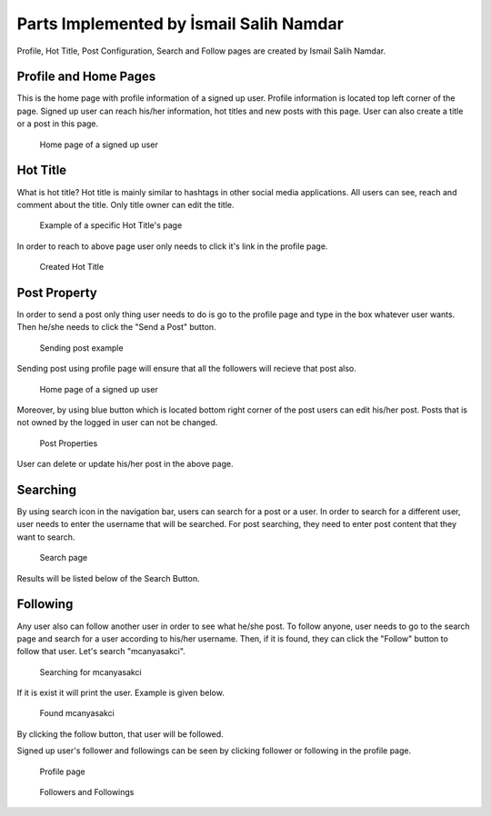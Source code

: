 Parts Implemented by İsmail Salih Namdar
========================================
Profile, Hot Title, Post Configuration, Search and Follow pages are created by Ismail Salih Namdar. 

Profile and Home Pages
----------------------
This is the home page with profile information of a signed up user. Profile information is located top left corner of the page. 
Signed up user can reach his/her information, hot titles and new posts with this page. User can also create a title or a post in this page.

.. figure:: images/ismail/profilepage.png
	  :scale: 100 %
	  :alt: profile page

	  Home page of a signed up user

Hot Title
---------
What is hot title? Hot title is mainly similar to hashtags in other social media applications. All users can see, reach and comment about the title.
Only title owner can edit the title.
		  
.. figure:: images/ismail/hottitle.png
	  :scale: 100 %
	  :alt: hot title page

	  Example of a specific Hot Title's page
		  
In order to reach to above page user only needs to click it's link in the profile page.

.. figure:: images/ismail/hottitle2.png
	  :scale: 100 %
	  :alt: created title

	  Created Hot Title

Post Property
-------------
In order to send a post only thing user needs to do is go to the profile page and type in the box whatever user wants. Then he/she needs to click the "Send a Post" button.

.. figure:: images/ismail/sendpost.png
	  :scale: 100 %
	  :alt: send post

	  Sending post example
	  
Sending post using profile page will ensure that all the followers will recieve that post also.

.. figure:: images/ismail/profilepage.png
	  :scale: 100 %
	  :alt: profile page

	  Home page of a signed up user
	  
Moreover, by using blue button which is located bottom right corner of the post users can edit his/her post. Posts that is not owned by the logged in user can not be changed.

.. figure:: images/ismail/post_cfg.png
	  :scale: 100 %
	  :alt: post configuration

	  Post Properties

User can delete or update his/her post in the above page.

Searching
---------
By using search icon in the navigation bar, users can search for a post or a user. In order to search for a different user, user needs to enter the username that will be searched.
For post searching, they need to enter post content that they want to search.

.. figure:: images/ismail/search.png
	  :scale: 100 %
	  :alt: search page

	  Search page
	  
Results will be listed below of the Search Button.

Following
---------
Any user also can follow another user in order to see what he/she post. To follow anyone, user needs to go to the search page and search for a user according to his/her username.
Then, if it is found, they can click the "Follow" button to follow that user. Let's search "mcanyasakci".

.. figure:: images/ismail/follow.png
	  :scale: 100 %
	  :alt: search page

	  Searching for mcanyasakci

If it is exist it will print the user. Example is given below.

.. figure:: images/ismail/follow2.png
	  :scale: 100 %
	  :alt: search page

	  Found mcanyasakci

By clicking the follow button, that user will be followed.

Signed up user's follower and followings can be seen by clicking follower or following in the profile page.

.. figure:: images/ismail/follow3.png
	  :scale: 100 %
	  :alt: search page

	  Profile page
	  
.. figure:: images/ismail/follow4.png
	  :scale: 100 %
	  :alt: follow page

	  Followers and Followings